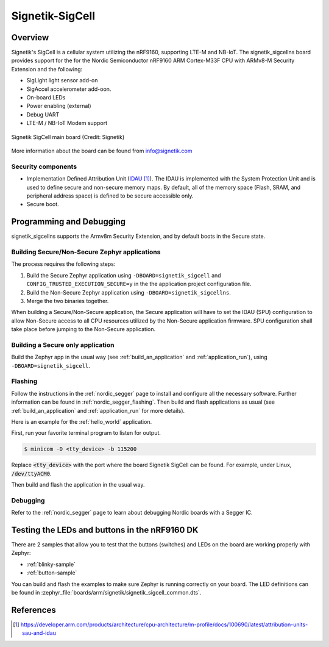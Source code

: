 .. _Signetik_SigCell:

Signetik-SigCell
################

Overview
********

Signetik's SigCell is a cellular system utilizing the nRF9160,
supporting LTE-M and NB-IoT. The signetik_sigcellns board
provides support for the for the Nordic Semiconductor nRF9160 
ARM Cortex-M33F CPU with ARMv8-M Security Extension and the
following:

* SigLight light sensor add-on
* SigAccel accelerometer add-oon.
* On-board LEDs
* Power enabling (external)
* Debug UART
* LTE-M / NB-IoT Modem support

.. figure:: img/signetik_sigcell.jpg
     :width: 320px
     :align: center
     :alt: Signetik SigCell main board

     Signetik SigCell main board (Credit: Signetik)

More information about the board can be found from info@signetik.com

Security components
===================

- Implementation Defined Attribution Unit (`IDAU`_).  The IDAU is implemented
  with the System Protection Unit and is used to define secure and non-secure
  memory maps.  By default, all of the memory space  (Flash, SRAM, and
  peripheral address space) is defined to be secure accessible only.
- Secure boot.


Programming and Debugging
*************************

signetik_sigcellns supports the Armv8m Security Extension, and by default boots
in the Secure state.

Building Secure/Non-Secure Zephyr applications
==============================================

The process requires the following steps:

1. Build the Secure Zephyr application using ``-DBOARD=signetik_sigcell`` and
   ``CONFIG_TRUSTED_EXECUTION_SECURE=y`` in the the application project configuration file.
2. Build the Non-Secure Zephyr application using ``-DBOARD=signetik_sigcellns``.
3. Merge the two binaries together.

When building a Secure/Non-Secure application, the Secure application will
have to set the IDAU (SPU) configuration to allow Non-Secure access to all
CPU resources utilized by the Non-Secure application firmware. SPU
configuration shall take place before jumping to the Non-Secure application.

Building a Secure only application
==================================

Build the Zephyr app in the usual way (see :ref:`build_an_application`
and :ref:`application_run`), using ``-DBOARD=signetik_sigcell``.


Flashing
========

Follow the instructions in the :ref:`nordic_segger` page to install
and configure all the necessary software. Further information can be
found in :ref:`nordic_segger_flashing`. Then build and flash
applications as usual (see :ref:`build_an_application` and
:ref:`application_run` for more details).

Here is an example for the :ref:`hello_world` application.

First, run your favorite terminal program to listen for output.

.. code-block:: console

   $ minicom -D <tty_device> -b 115200

Replace :code:`<tty_device>` with the port where the board Signetik SigCell
can be found. For example, under Linux, :code:`/dev/ttyACM0`.

Then build and flash the application in the usual way.

.. zephyr-app-commands::
   :zephyr-app: samples/hello_world
   :board: signetik_sigcell
   :goals: build flash

Debugging
=========

Refer to the :ref:`nordic_segger` page to learn about debugging Nordic boards with a
Segger IC.


Testing the LEDs and buttons in the nRF9160 DK
**********************************************

There are 2 samples that allow you to test that the buttons (switches) and LEDs on
the board are working properly with Zephyr:

* :ref:`blinky-sample`
* :ref:`button-sample`

You can build and flash the examples to make sure Zephyr is running correctly on
your board. The LED definitions can be found in
:zephyr_file:`boards/arm/signetik/signetik_sigcell_common.dts`.

References
**********

.. target-notes::

.. _IDAU:
   https://developer.arm.com/products/architecture/cpu-architecture/m-profile/docs/100690/latest/attribution-units-sau-and-idau
.. _Nordic Semiconductor Documentation library: https://www.nordicsemi.com/DocLib
